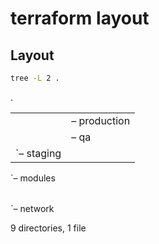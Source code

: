 * terraform layout
#+DATE: Friday, Dec 16 2022


** Layout
  #+begin_src bash :results drawer
  tree -L 2 .
  #+end_src

  #+RESULTS:
  :results:
  .
  |-- ReadME.org
  |-- environments
  |   |-- production
  |   |-- qa
  |   `-- staging
  `-- modules
      |-- api
      |-- cache
      |-- database
      `-- network

  9 directories, 1 file
  :end:
